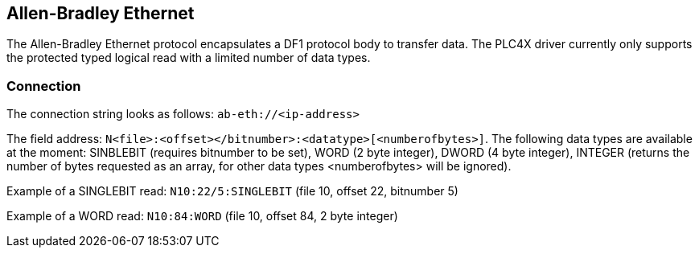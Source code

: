 //
//  Licensed to the Apache Software Foundation (ASF) under one or more
//  contributor license agreements.  See the NOTICE file distributed with
//  this work for additional information regarding copyright ownership.
//  The ASF licenses this file to You under the Apache License, Version 2.0
//  (the "License"); you may not use this file except in compliance with
//  the License.  You may obtain a copy of the License at
//
//      http://www.apache.org/licenses/LICENSE-2.0
//
//  Unless required by applicable law or agreed to in writing, software
//  distributed under the License is distributed on an "AS IS" BASIS,
//  WITHOUT WARRANTIES OR CONDITIONS OF ANY KIND, either express or implied.
//  See the License for the specific language governing permissions and
//  limitations under the License.
//

== Allen-Bradley Ethernet

The Allen-Bradley Ethernet protocol encapsulates a DF1 protocol body to transfer data. The PLC4X driver currently only
supports the protected typed logical read with a limited number of data types.

=== Connection

The connection string looks as follows: `ab-eth://<ip-address>`

The field address: `N<file>:<offset></bitnumber>:<datatype>[<numberofbytes>]`. The following data types are available
at the moment: SINBLEBIT (requires bitnumber to be set), WORD (2 byte integer), DWORD (4 byte integer), INTEGER (returns
the number of bytes requested as an array, for other data types <numberofbytes> will be ignored).

Example of a SINGLEBIT read: `N10:22/5:SINGLEBIT` (file 10, offset 22, bitnumber 5)

Example of a WORD read: `N10:84:WORD` (file 10, offset 84, 2 byte integer)